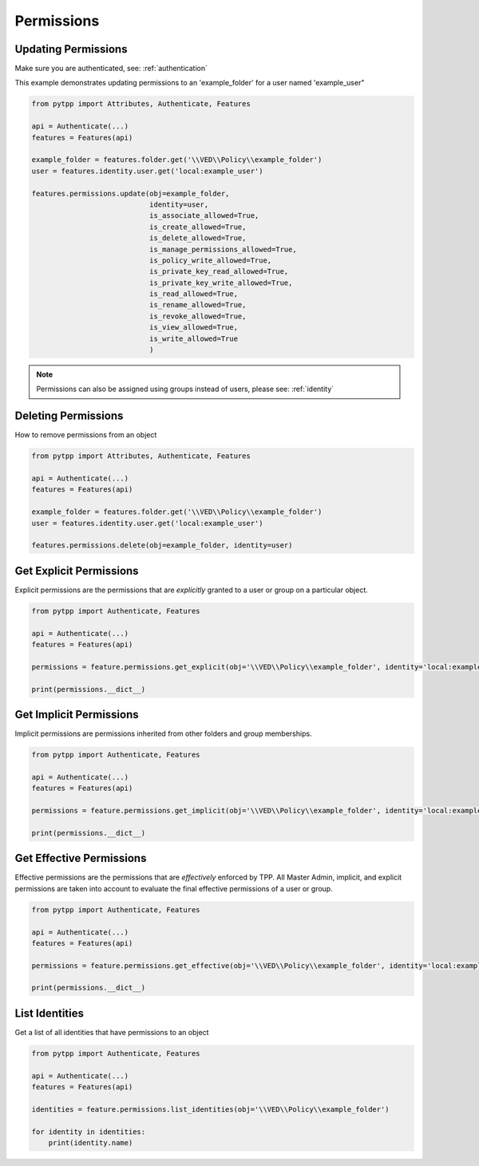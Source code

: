 .. _permissions:

Permissions
===========

Updating Permissions
--------------------
Make sure you are authenticated, see: :ref:`authentication`

This example demonstrates updating permissions to an 'example_folder' for a user named 'example_user"

.. code-block:: python

    from pytpp import Attributes, Authenticate, Features

    api = Authenticate(...)
    features = Features(api)

    example_folder = features.folder.get('\\VED\\Policy\\example_folder')
    user = features.identity.user.get('local:example_user')

    features.permissions.update(obj=example_folder,
                                identity=user,
                                is_associate_allowed=True,
                                is_create_allowed=True,
                                is_delete_allowed=True,
                                is_manage_permissions_allowed=True,
                                is_policy_write_allowed=True,
                                is_private_key_read_allowed=True,
                                is_private_key_write_allowed=True,
                                is_read_allowed=True,
                                is_rename_allowed=True,
                                is_revoke_allowed=True,
                                is_view_allowed=True,
                                is_write_allowed=True
                                )

.. note::
    Permissions can also be assigned using groups instead of users, please see: :ref:`identity`

Deleting Permissions
--------------------

How to remove permissions from an object

.. code-block:: python

    from pytpp import Attributes, Authenticate, Features

    api = Authenticate(...)
    features = Features(api)

    example_folder = features.folder.get('\\VED\\Policy\\example_folder')
    user = features.identity.user.get('local:example_user')

    features.permissions.delete(obj=example_folder, identity=user)

Get Explicit Permissions
------------------------

Explicit permissions are the permissions that are `explicitly` granted to a user or group on a particular object.

.. code-block:: python

    from pytpp import Authenticate, Features

    api = Authenticate(...)
    features = Features(api)

    permissions = feature.permissions.get_explicit(obj='\\VED\\Policy\\example_folder', identity='local:example_user')

    print(permissions.__dict__)

Get Implicit Permissions
------------------------

Implicit permissions are permissions inherited from other folders and group memberships.

.. code-block:: python

    from pytpp import Authenticate, Features

    api = Authenticate(...)
    features = Features(api)

    permissions = feature.permissions.get_implicit(obj='\\VED\\Policy\\example_folder', identity='local:example_user')

    print(permissions.__dict__)

Get Effective Permissions
-------------------------

Effective permissions are the permissions that are `effectively` enforced by TPP. All Master Admin, implicit, and explicit permissions are taken into account to evaluate the final effective permissions of a user or group.

.. code-block:: python

    from pytpp import Authenticate, Features

    api = Authenticate(...)
    features = Features(api)

    permissions = feature.permissions.get_effective(obj='\\VED\\Policy\\example_folder', identity='local:example_user')

    print(permissions.__dict__)

List Identities
---------------

Get a list of all identities that have permissions to an object

.. code-block:: python

    from pytpp import Authenticate, Features

    api = Authenticate(...)
    features = Features(api)

    identities = feature.permissions.list_identities(obj='\\VED\\Policy\\example_folder')

    for identity in identities:
        print(identity.name)
